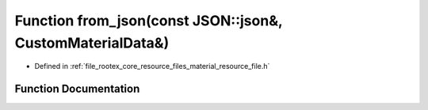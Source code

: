 .. _exhale_function_material__resource__file_8h_1a4239bdbbdb5ab8acd6354e8920bdba4d:

Function from_json(const JSON::json&, CustomMaterialData&)
==========================================================

- Defined in :ref:`file_rootex_core_resource_files_material_resource_file.h`


Function Documentation
----------------------


.. doxygenfunction:: from_json(const JSON::json&, CustomMaterialData&)
